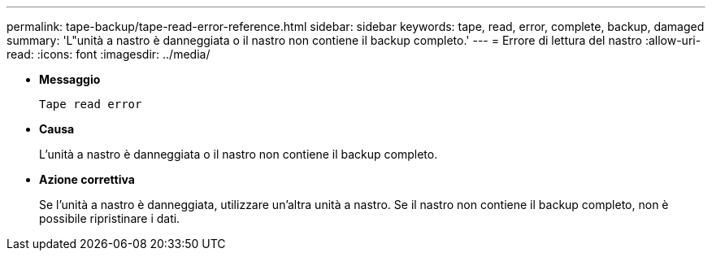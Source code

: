 ---
permalink: tape-backup/tape-read-error-reference.html 
sidebar: sidebar 
keywords: tape, read, error, complete, backup, damaged 
summary: 'L"unità a nastro è danneggiata o il nastro non contiene il backup completo.' 
---
= Errore di lettura del nastro
:allow-uri-read: 
:icons: font
:imagesdir: ../media/


* *Messaggio*
+
`Tape read error`

* *Causa*
+
L'unità a nastro è danneggiata o il nastro non contiene il backup completo.

* *Azione correttiva*
+
Se l'unità a nastro è danneggiata, utilizzare un'altra unità a nastro. Se il nastro non contiene il backup completo, non è possibile ripristinare i dati.


